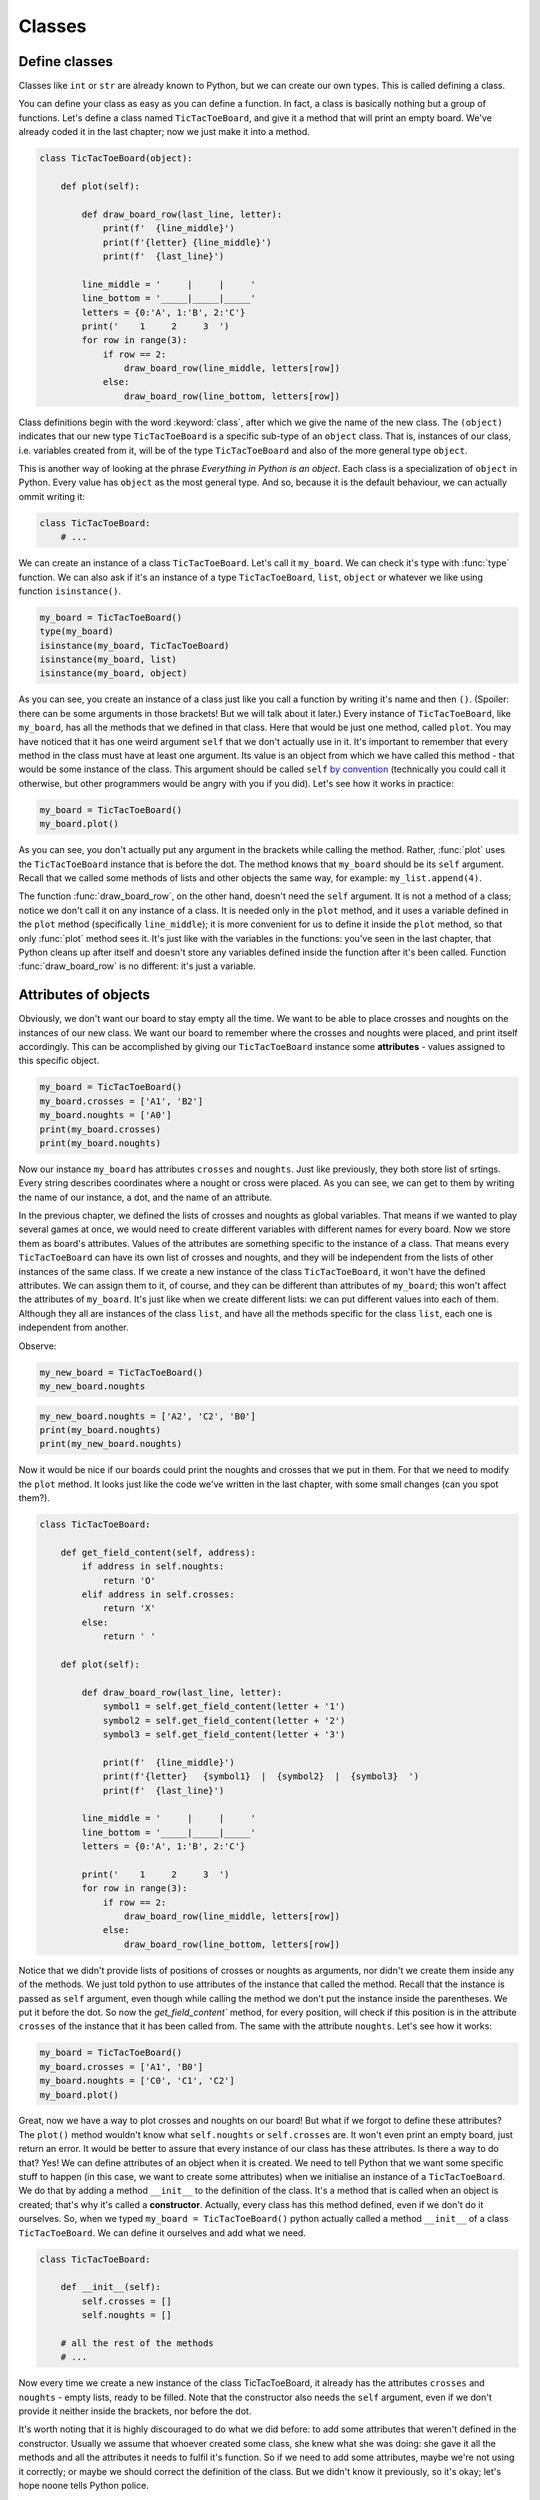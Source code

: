 ========
Classes
========


Define classes
--------------

Classes like ``int`` or ``str`` are already known to Python, but we can create our own types.
This is called defining a class.

You can define your class as easy as you can define a function. In fact, a class is
basically nothing but a group of functions. Let's define a class named ``TicTacToeBoard``,
and give it a method that will print an empty board.
We've already coded it in the last chapter;
now we just make it into a method.

.. code:: python

    class TicTacToeBoard(object):

        def plot(self):

            def draw_board_row(last_line, letter):
                print(f'  {line_middle}')
                print(f'{letter} {line_middle}')
                print(f'  {last_line}')

            line_middle = '     |     |     '
            line_bottom = '_____|_____|_____'
            letters = {0:'A', 1:'B', 2:'C'}
            print('    1     2     3  ')
            for row in range(3):
                if row == 2:
                    draw_board_row(line_middle, letters[row])
                else:
                    draw_board_row(line_bottom, letters[row])


Class definitions begin with the word :keyword:`class`, after which we give the name of the new class.
The ``(object)`` indicates that our new type ``TicTacToeBoard`` is a specific sub-type of an ``object`` class.
That is, instances of our class, i.e. variables created from it, will be of the type ``TicTacToeBoard`` and
also of the more general type ``object``.

This is another way of looking at the phrase *Everything in Python is an object*.
Each class is a specialization of ``object`` in Python. Every value has ``object``
as the most general type. And so, because it is the default behaviour, we can actually ommit writing it:

.. code:: python

    class TicTacToeBoard:
        # ...

We can create an instance of a class ``TicTacToeBoard``. Let's call it ``my_board``.
We can check it's type with :func:`type` function.
We can also ask if it's an instance of a type ``TicTacToeBoard``, ``list``, ``object`` or whatever we like
using function ``isinstance()``.

.. code:: python

    my_board = TicTacToeBoard()
    type(my_board)
    isinstance(my_board, TicTacToeBoard)
    isinstance(my_board, list)
    isinstance(my_board, object)

.. testoutput::

    <class '__main__.TicTacToeBoard'>
    True
    False
    True

As you can see, you create an instance of a class just like you call a function
by writing it's name and then ``()``.
(Spoiler: there can be some arguments in those brackets! But we will talk about it later.)
Every instance of ``TicTacToeBoard``, like ``my_board``, has all the methods that we defined in that class.
Here that would be just one method, called ``plot``.
You may have noticed that it has one weird argument ``self`` that we don't actually use in it.
It's important to remember that every method in the class must have at least one argument.
Its value is an object from which we have called this method -
that would be some instance of the class. This argument should be called ``self``
`by convention <https://www.python.org/dev/peps/pep-0008/#function-and-method-arguments>`_
(technically you could call it otherwise, but other programmers would be angry with you if you did).
Let's see how it works in practice:

.. code:: python

    my_board = TicTacToeBoard()
    my_board.plot()

As you can see, you don't actually put any argument in the brackets while calling the method.
Rather, :func:`plot` uses the ``TicTacToeBoard`` instance that is before the dot.
The method knows that ``my_board`` should be its ``self`` argument.
Recall that we called some methods of lists and other objects the same way,
for example: ``my_list.append(4)``.

The function :func:`draw_board_row`, on the other hand, doesn't need the ``self`` argument.
It is not a method of a class;
notice we don't call it on any instance of a class.
It is needed only in the ``plot`` method,
and it uses a variable defined in the ``plot`` method
(specifically ``line_middle``);
it is more convenient for us to define it inside the ``plot`` method,
so that only :func:`plot` method sees it.
It's just like with the variables in the functions:
you've seen in the last chapter, that Python cleans up after itself
and doesn't store any variables defined inside the function after it's been called.
Function :func:`draw_board_row` is no different: it's just a variable.


Attributes of objects
---------------------

Obviously, we don't want our board to stay empty all the time.
We want to be able to place crosses and noughts on the instances of our new class.
We want our board to remember where the crosses and noughts were placed,
and print itself accordingly.
This can be accomplished by giving our ``TicTacToeBoard`` instance some **attributes** - values assigned
to this specific object.

.. code:: python

    my_board = TicTacToeBoard()
    my_board.crosses = ['A1', 'B2']
    my_board.noughts = ['A0']
    print(my_board.crosses)
    print(my_board.noughts)

.. testoutput::

    ['A1', 'B2']
    ['A0']

Now our instance ``my_board`` has attributes ``crosses`` and ``noughts``.
Just like previously, they both store list of srtings.
Every string describes coordinates where a nought or cross were placed.
As you can see, we can get to them by writing the name of our instance, a dot, and the name of an attribute.

In the previous chapter, we defined the lists of crosses and noughts as global variables.
That means if we wanted to play several games at once,
we would need to create different variables with different names for every board.
Now we store them as board's attributes.
Values of the attributes are something specific to the instance of a class.
That means every ``TicTacToeBoard`` can have its own list of crosses and noughts,
and they will be independent from the lists of other instances of the same class.
If we create a new instance of the class ``TicTacToeBoard``, it won't have the defined attributes.
We can assign them to it, of course, and they can be different than attributes of ``my_board``;
this won't affect the attributes of ``my_board``.
It's just like when we create different lists: we can put different values into each of them.
Although they all are instances of the class ``list``,
and have all the methods specific for the class ``list``, each one is independent from another.

Observe:

.. code:: python

    my_new_board = TicTacToeBoard()
    my_new_board.noughts

.. testoutput::

    ---------------------------------------------------------------------------
    AttributeError                            Traceback (most recent call last)
    <ipython-input-3-53eba1fc6abf> in <module>()
    ----> 1 my_new_board.noughts

    AttributeError: TicTacToeBoard instance has no attribute 'noughts'

.. code:: python

    my_new_board.noughts = ['A2', 'C2', 'B0']
    print(my_board.noughts)
    print(my_new_board.noughts)

.. testoutput::

    ['A0']
    ['A2', 'C2', 'B0']

Now it would be nice if our boards could print the noughts and crosses that we put in them.
For that we need to modify the ``plot`` method.
It looks just like the code we've written in the last chapter, with some small changes (can you spot them?).

.. code:: python

    class TicTacToeBoard:

        def get_field_content(self, address):
            if address in self.noughts:
                return 'O'
            elif address in self.crosses:
                return 'X'
            else:
                return ' '

        def plot(self):

            def draw_board_row(last_line, letter):
                symbol1 = self.get_field_content(letter + '1')
                symbol2 = self.get_field_content(letter + '2')
                symbol3 = self.get_field_content(letter + '3')

                print(f'  {line_middle}')
                print(f'{letter}   {symbol1}  |  {symbol2}  |  {symbol3}  ')
                print(f'  {last_line}')

            line_middle = '     |     |     '
            line_bottom = '_____|_____|_____'
            letters = {0:'A', 1:'B', 2:'C'}

            print('    1     2     3  ')
            for row in range(3):
                if row == 2:
                    draw_board_row(line_middle, letters[row])
                else:
                    draw_board_row(line_bottom, letters[row])



Notice that we didn't provide lists of positions of crosses or noughts as arguments,
nor didn't we create them inside any of the methods.
We just told python to use attributes of the instance that called the method.
Recall that the instance is passed as ``self`` argument,
even though while calling the method we don't put the instance inside the parentheses. We put it before the dot.
So now the `get_field_content`` method, for every position, will check
if this position is in the attribute ``crosses`` of the instance that it has been called from.
The same with the attribute ``noughts``.
Let's see how it works:

.. code:: python

    my_board = TicTacToeBoard()
    my_board.crosses = ['A1', 'B0']
    my_board.noughts = ['C0', 'C1', 'C2']
    my_board.plot()


Great, now we have a way to plot crosses and noughts on our board!
But what if we forgot to define these attributes?
The ``plot()`` method wouldn't know what ``self.noughts`` or ``self.crosses`` are.
It won't even print an empty board, just return an error.
It would be better to assure that every instance of our class has these attributes.
Is there a way to do that? Yes!
We can define attributes of an object when it is created.
We need to tell Python that we want some specific stuff to happen
(in this case, we want to create some attributes)
when we initialise an instance of a ``TicTacToeBoard``.
We do that by adding a method ``__init__`` to the definition of the class.
It's a method that is called when an object is created; that's why it's called a **constructor**.
Actually, every class has this method defined, even if we don't do it ourselves.
So, when we typed ``my_board = TicTacToeBoard()`` python actually called a method ``__init__`` of a class ``TicTacToeBoard``.
We can define it ourselves and add what we need.

.. code:: python

    class TicTacToeBoard:
        
        def __init__(self):
            self.crosses = []
            self.noughts = []

        # all the rest of the methods
        # ...
            

Now every time we create a new instance of the class TicTacToeBoard,
it already has the attributes ``crosses`` and ``noughts`` -
empty lists, ready to be filled.
Note that the constructor also needs the ``self`` argument,
even if we don't provide it neither inside the brackets, nor before the dot. 

It's worth noting that it is highly discouraged to do what we did before:
to add some attributes that weren't defined in the constructor.
Usually we assume that whoever created some class, she knew what she was doing:
she gave it all the methods and all the attributes it needs to fulfil it's function.
So if we need to add some attributes, maybe we're not using it correctly;
or maybe we should correct the definition of the class.
But we didn't know it previously, so it's okay; let's hope noone tells Python police.

Furthermore, it is not a good idea to modify attributes like we did.
Notice that attributes ``crosses`` and ``noughts`` need to be lists of strings
to make the plotting method work properly.
If we by mistake set ``crosses`` to something else, like a string "A1 B2 C0",
we would get an error at some point (can you point where, exactly?).
If some attributes need to be modified somewhere in the code
it's a better idea to define special methods that will modify them.
That way we can control what we put in our attributes.
So, let's do it!


.. code:: python

    class TicTacToeBoard:
        
        def __init__(self):
            self.crosses = []
            self.noughts = []

        def add_cross(self, address):
            self.crosses.append(address)

        def add_nought(self, address):
            self.noughts.append(address)

        # nothing changes in the other methods



**Additional task**: modify the method that adds a cross,
so that it will check whether it is a legal move.
That is, whether the address is formatted properly ("A2", not "A 2", ['A', 2] or "Please put it on A2 field"),
is inside the board and the field is free.
Do the same for the ``add_nought()`` method.

Now we can finnally create a simple game using our class ``TicTacToeBoard``:

.. code:: python

    board = TicTacToeBoard()
    current_move = 'O'
    while True:
        board.plot()
        user_move = input('Please input your next move: ')
        if current_move == 'O':
            board.add_nought(user_move)
            current_move = 'X'
        else:
            board.add_cross(user_move)
            current_move = 'O'


...And so we've managed to recreate the game from the previous chapter, but now using classes
(one could even say, in a more *classy* way).
Of course still the game goes on forever.
Let's put ``board`` in charge of checking whether the game should end or not.
(We will write here only the fragments of code that are new or changed.)

.. code:: python

    class TicTacToeBoard:

        def check(self):
            """
            check whether the game is won by some player
            return True if so, False otherwise
            """
            potential_wins = []
            potential_wins.extend([[letter+column for letter in ('A', 'B', 'C')]
                for column in range(3)])    # vertical win
            potential_wins.extend([[letter+column for column in range(3)]
                for letter in ('A', 'B', 'C')])    # horizontal win
            potential_wins.append(['A0', 'B1', 'C2'])
            potential_wins.append(['A2', 'B1', 'C0'])
            # diagonal win
            for win in potential_wins:
                if (all([field in self.noughts for field in win]) or
                    all([field in self.crosses for field in win])):
                    return True
            return False

    board = TicTacToeBoard()
    should_the_game_end = False
    current_move = 'O'
    while not should_game_end:
        board.plot()
        user_move = input('Please input your next move: ')
        if current_move == 'O':
            board.add_nought(user_move)
            current_move = 'X'
        else:
            board.add_cross(user_move)
            current_move = 'O'
        should_game_end = board.check()


**Additional task**: the game should also end when the board is full.
Add that to the ``check`` method.

Couple of things require explanation.
First, the comment below the name of the method ``check``.
It's called a docstring, because it's a string that documents something -
in this case, a method.
It's a good habit to add docstrings to your functions, methods or classes,
to help everyone (including yourself!) understand what they are doing and how to use them.
Second thing: there is a new way of using ``for`` statement.
It's called ``list comprehension``, and it is very similar to the regular ``for`` loop.
The following two ``for``'s will do exactly the same thing:

.. code:: python
    
    # first version
    my_list = []
    for i in range(3):
        my_list.append(i**2)

    # second version
    my_list = [i**2 for i in range(3)]

And finally the last thing: the ``all`` function.
It's a function that checks whether all the elements in the list, tuple or anything else iterable are True.
Here is a couple of examples:

.. ::

   >>> all([True, False, True])
    False

    >>> all([True, True])
    True

    >>> all([1 > 0, 2 > -3, type("a") == str])
    True

    >>>all((3 == (2+1), 4 == 10))
    False

To sum up:
``check`` method creates a list of potential wins.
Each potential win is a list of addresses that imply a player wins, if she has her pawns on all these adresses.
For example ``["A0", "B1", "C2"]`` is a potential win - those are the addresses of the diagonal.
Next, ``check`` checks for every win,
whether all the addresses from this win are in ``self.noughts`` or ``self.crosses``.
If so, it returns True and that's it;
if a method returns something, it ends.
If it goes through the whole loop and finds nothing, it eventually returns False at the end.

Notice that in the ``while`` loop we do similar thing (placing a pawn) two times.
Also, if you added some checking if the move is legal,
you needed to put it in two different methods.
If we ever decide to do some small change, we need to do it in two places.
It seems like a lot of unnecessary work and is error-prone.
And furthermore, ``check`` method generates the lists of potential wins after every move,
which is a waste of time - after all, the list stays the same throughout the whole game.
Let's modify this code so that it will look more elegant:

.. code:: python

    class TicTacToeBoard:

        def __init__(self):
            self.pawns = {'O':[], 'X':[]}
            self.potential_wins = self.generate_potential_wins()

        def add_pawn(self, pawn, address):
            self.pawns[pawn].append(address)

        def get_field_content(self, address):
            for pawn in self.pawns.keys():
                if address in self.pawns[pawn]:
                    return pawn
            return ' '

        def generate_potential_wins(self):
            potential_wins = []
            potential_wins.extend([[letter+column for letter in ('A', 'B', 'C')]
                for column in range(3)])    # vertical win
            potential_wins.extend([[letter+column for column in range(3)]
                for letter in ('A', 'B', 'C')])    # horizontal win
            potential_wins.append(['A0', 'B1', 'C2'])
            potential_wins.append(['A2', 'B1', 'C0'])
            # diagonal win
            return potential_wins
    
        def check(self):
            """
            check whether the game is won by some player
            return True if so, False otherwise
            """
            for win in self.potential_wins:
                for fields in self.pawns.values():
                    if all([field in fields for field in win]):
                        return True
            return False
    
    board = TicTacToeBoard()
    should_the_game_end = False
    who_next = {'O':'X', 'X':'O'}
    current_move = 'O'
    
    while not should_game_end:
        board.plot()
        user_move = input('Please input your next move (now ' + current_move + 'is playing): ')
        board.add_pawn(current_move, user_move)
        should_game_end = board.check()
        current_move = who_next[current_move]
        

**Additional task**:
modify the ``check`` method, so it will return who won the game.
Then, at the end, announce the winner.

Notice how we've dealt with changing the current player -
we've created a dictionary of pawns.
The keys are the pawns, ant the value for every pawn is the pawn moving after it.
At the end of the loop we just change the variable ``current_move``
to the value held under the ``current_move`` in our dictionary.

We've also developed the prompt a little bit.
During the game players can forget whose turn it is, so now the prompt tells it. Great!
How about we change it even more, and use player's name instead of her pawn?
Thanks to classes we can more easily store some informations about players, like their names,
and refer to them accordingly.
Let's create a ``Player`` class:

.. code:: python

    class Player:

        def __init__(self, name, pawn='O'):
            self.name = name
            self.pawn = pawn


Notice that we added some arguments to the ``__init__`` method;
we provide values for them while creating an instance of the ``Player`` class.
Now when we create ``Player`` object, we can provide her name and the pawn she uses,
and they will be stored in its attributes ``pawn`` and ``name``.
It's okay if we don't provide the pawn, because we defined some default value for it.
The ``__init__`` method called during the creation will assign the value of the argument ``pawn``
to attribute ``pawn`` of newly created object (and the same for ``name``).
These two names don't have to be the same;
the ``__init__`` method can get an argument called ``pawn``
and give it's value to some attribute called ``character_used_by_player``,
however when there is no need to call them differently, let's not do that.
After all, they mean the same thing.

Now we can make our game a little bit nicer for the players:

.. code:: python

    board = TicTacToeBoard()
    players = [Player('Loki', 'O'), Player('Thor', 'X')]
    should_game_end = False
    while not should_game_end:
        for player in players:
            board.plot()
            user_move = input("Dear " + player.name + 
                ", where do you place your '" + player.pawn + "'?")
            board.add_pawn(player.pawn, user_move)
            should_game_end = board.check()

**Additional task**: Notice that now the game can only end after a second player's move. (Can you see why?)
Modify the code above to fix that.

Now that we have a backbone of our game, we can develop it as we like:
we can store statistics of wins for every player,
ask for players' names at the beginning,
ask if they wish to play one more time,
allow them to choose their own pawns, different than 'X' and 'O'...
Sky is the limit!


Inheritance
-----------

Let's say we got bored with tic-tac-toe and want to write a new game - Connect Four.
It's different from tic-tac-toe, of course, but it has some simmilarities:
two players move in turns, by placing some pawns on the board.
The goal is to have some number of pawns in one line.
Board can be printed in a simmilar manner, even though it has different size
(Connect Four is played on a board with 6 rows and 7 columns).
The whole game menu could be essentially the same.
What shall we do? Write it all from the scratch?
That would be a waste of time.
Maybe copy it all and just change the bits that we want to be different?
That would be a bad habit.
What if we want to change it later, for example - we have an idea how to improve printing of the board?
We would have to change it in both game implementations.
It would be nice if we could implement it once and then just use it in two different games.
Can we do so? Of course! We can use class **inheritance**.

Let's make our TicTacToeBoard more general.

.. code:: python

    class Board:

        def __init__(self, nrow, ncol):
            self.nrow = nrow    # number of rows
            self.ncol = ncol    # number of columns
            self.pawns = {}

        def get_field_content(self, address):
            for paw in self.pawns:
                if address in self.pawns[pawn]:
                    return pawn 
            return ' '

        def plot(self):

            def draw_board_row(last_line, letter):
                print(f'  {line_middle}')
                print(f'{letter}  ', end = '')
                for column in range(self.ncol):
                    print(self.get_field_content(letter + str(column), end = '  |  ')
                print(f'  {last_line}')

            line_middle = '     |     |     '
            line_bottom = '_____|_____|_____'
            letters = {}
            all_the_letters = "ABCDEFGHIJKLMNOPQRSTUVWXYZ"
            for row in range(self.nrow):
                letters[row] = all_the_letters[row]

            print('    ' + '     '.join([str(i) for i in range(1, self.ncol + 1)])
            for row in range(nrow):
                if row == (self.nrow - 1):
                    draw_board_row(line_middle, letters[row])
                else:
                    draw_board_row(line_bottom, letters[row])

Whoa, some new stuff appeared here.
Let's go through it togheter.
Just like before, we will store pawns' positions as a dictionary in an attribute ``pawns``.
We add two more attributes, describing size of our board.
We needed to change :func:`draw_board_row` a little:
now we don't know how many columns there will be,
so we can't just draw every row as consisting of three fields.
We used ``for`` loop to print in every row as many fields as there are columns.
We don't know how many rows there will be, either;
this makes creating dictionary ``letters`` a little bit more complicated.
We create a long string with all the upper case letters
and then we fill the dictionary ``letters`` with them in a loop.
The last new thing is the :func:`join` method, called on a string with five spaces.
We join here numbers of the columns to create a header.
Again, we cannot just write the header explicitly, because we don't know how many columns there will be.
Note that we created the list of numbers with this clever notation called list comprehension,
that you've seen in the ``check`` method.

Now our board can have any size, and can have any pawns placed on it.
Next we will define two classes: TicTacToeBoard and ConnectFourBoard.
They will both be subtypes, or subclasses of Board.

.. code:: python

    class TicTacToeBoard(Board):

        def __init__(self):
            self.ncols = 3
            self.nrows = 3
            self.pawns = {'O':[], 'X':[]}

    class ConnectFourBoard(Board):

        def __init__(self):
            self.ncols = 7
            self.nrows = 6

Note the word ``Board`` in the brackets.
Now whenever we create an instance of class ``TicTacToeBoard`` it will be still an instance of ``TicTacToeBoard``, of course,
but it will be also an instance of a more general class ``Board``
(and of a class ``object``, as a matter of fact).
The same goes for ``ConnectFourBoard``.
We say that ``Board`` is a **parent** class of ``TicTacToeBoard`` and ``ConnectFourBoard``,
and ``TicTacToeBoard`` and ``ConnectFourBoard`` are **child** classes of ``Board``.
We can check it with ``isinstance`` function:

.. code:: python

    board = ConnectFourBoard()
    isinstance(board, ConnectFourBoard)
    isinstance(board, TicTacToeBoard)
    isinstance(board, Board)

.. testoutput::

    True
    False
    True

Note that it's not anything new.
We already observed that everything in python is an instance of a class ``object``.
We can create a list and it will be an instance of a class ``list``, but also an instance of ``object``.
In other words, ``list`` is a subtype of ``object``.
Every type in python, including those that we define ourselves, like ``Board`` or ``Player``, are subtypes of ``object``.

Every instance of a class has all the methods defined in the definition of that class.
So far that meant that every ``TicTacToeBoard`` object has ``plot`` and ``add_pawn`` methods.
Now, after adding inheritance, every ``TicTacToeBoard`` object and every ``ConnectFourBoard`` object
has a ``plot()`` method, even though we don't define it in them anymore.
They have all the methods defined in the ``Board`` class.
We say that classes ``TicTacToeBoard`` and ``ConnectFourBoard`` **inherit** the method ``plot``.

Let's see how it works in practice:

.. code:: python

    tic_tac_toe = TicTacToeBoard()
    connect4 = ConnectFourBoard()
    some_small_board = Board(2, 2)
    print("Tic-tac-toe board:")
    tic_tac_toe.plot()
    print("Connect Four board:")
    connect4.plot()
    print("Some board:")
    some_small_board.plot()


It works!
Now every ``TicTacToeBoard`` will be a ``Board``, and every ``ConnectFourBoard`` will be a ``Board``,
but not every ``Board`` will be a ``TicTacToeBoard`` or a ``ConnectFourBoard``.
Anything that we want to be shared by ``TicTacToeBoard`` and ``ConnectFourBoard``  we store in ``Board``.
Anything that should be specific to ``TicTacToeBoard`` or ``ConnectFourBoard``, we store in ``TicTacToeBoard`` or ``ConnectFourBoard``.

**Additional task**: add a method ``add_pawn(pawn, address)`` to the ``Board`` class.

What about the method ``__init__``, that appears in all the classes? Which one will be used during construction of an object?
Well, when we create an object ``ConnectFourBoard``, its constructor will be evoked, not its parent's.
The one inside the ``Board`` is more general, and would be used only if we define a sub-class of ``Board`` without its own ``__init__`` method.
Observe:

.. code:: python

    class Some_Random_Board(Board):
        pass
        
    really_big_board = Some_Random_Board(20, 30)
    print(really_big_board.nrow)

The type ``Some_Random_Board`` is a subtype of ``Board``, so any instance of class ``Some_Random_Board`` is also a ``Board``.
When we created it, Python tried to use ``__init__`` method defined in ``Some_Random_Board``,
but it didn't find it there.
It moved then to the declaration of more general class, that is ``Board``, and used its ``__init__`` method.
We say that ``Some_Random_Board`` class inherits the ``__init__`` method.
On the other hand, when we created ``TicTacToeBoard``, python used constructor from ``TicTacToeBoard``.
We didn't have to provide ``ncol`` and ``nrow`` arguments, and python knew they should be equal to 3.

This has some important consequence: not all child classes must have all the methods from parent class exactly the same.
We've already seen that child classes of ``Board`` had different ``__init__`` methods.
We can create some other class, for example ``Chessboard``, that will be a child of ``Board``,
but will have it's own, unique ``plot`` method, that will allow it to print black and white fields.
In such cases we say that ``plot`` method gets **overridden** in ``Chessboard``.

**Additional task**: Make the ``add_pawn`` method check whether the move is legal.
In the general class ``Board`` it means whether the move is formatted correctly, and wheter it's inside the board, and that's all.
Implement more specific cases for the other boards:
for ``TicTacToeBoard``, it should also mean the field cannot be already taken
(it's not always the case, for example in chess, so we shoudn't put it in general class),
and for ``ConnectFourBoard`` it means we can't place pawns if there is nothing below them
(Connect Four is actually played in a standing board, not a lying one, and the pawns fall down).
Try not to copy your code - if something is shared (like the condition "don't put your pawn outside a board") put it in the ``Board`` class.

The inheritance chain can be much longer than the one we created here.
We can create a class ThreeDimensionChessboard, that would inherit from the class Chessboard, that would inherit from class SquaredBoard, that would inherit from class Board.
Furthermore, it's possible to inherit from more than one class.
The ThreeDimensionChessboard could inherit from both MultidimensionalBoard and Chessboard.
Bear in mind, however, that too complicated schemes of inheritance can be hard to understand, and therefore also hard to use.

